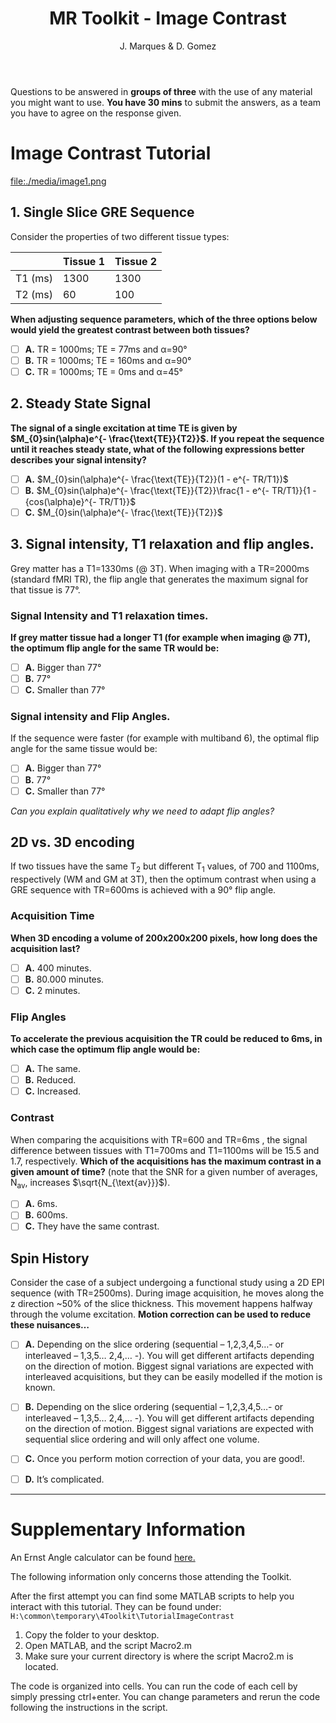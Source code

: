 #+TITLE: MR Toolkit - Image Contrast
#+AUTHOR: J. Marques & D. Gomez

#+OPTIONS: num:nil ^:{}

#+HTML_HEAD: <link rel="stylesheet" type="text/css" href="./css/htmlize.css"/>
#+HTML_HEAD: <link rel="stylesheet" type="text/css" href="./css/readtheorg.css"/>
#+HTML_HEAD: <script src="./js/lib/jquery/jquery.min.js"></script>
#+HTML_HEAD: <script src="./js/lib/bootstrap/bootstrap.min.js"></script>
#+HTML_HEAD: <script type="text/javascript" src="./js/lib/jquery/jquery.stickytableheaders.min.js"></script>
#+HTML_HEAD: <script type="text/javascript" src="./js/readtheorg.js"></script>

#+MACRO: canvas @@html:<div align=center><canvas id="$1"></canvas></div>@@
#+MACRO: TangleAdjustableNumber @@html:<span data-var="$1" class="TKAdjustableNumber" data-min="$3" data-max="$4" data-step="$5">&nbsp;$2</span>@@

#+BEGIN_important
Questions to be answered in *groups of three* with the use of any material you might want to use.
*You have 30 mins* to submit the answers, as a team you have to agree on the response given.
#+END_important


* Image Contrast Tutorial
:PROPERTIES:
:CUSTOM_ID: tutorial-on-image-contrast
:END:

file:./media/image1.png


** 1. Single Slice GRE Sequence

Consider the properties of two different tissue types:

|         | Tissue 1 | Tissue 2 |
|---------+----------+----------|
| T1 (ms) |     1300 |     1300 |
| T2 (ms) |       60 |      100 |

*When adjusting sequence parameters, which of the three options below would yield the greatest contrast between both tissues?*

- [ ] *A.*  TR = 1000ms; TE = 77ms and α=90°
- [ ] *B.*  TR = 1000ms; TE = 160ms and α=90°
- [ ] *C.*  TR = 1000ms; TE = 0ms and α=45°

** 2. Steady State Signal

*The signal of a single excitation at  time TE  is given by $M_{0}sin(\alpha)e^{- \frac{\text{TE}}{T2}}$. If you repeat the sequence until it reaches steady state, what of the following expressions better describes your signal intensity?*

- [ ] *A.*  $M_{0}sin(\alpha)e^{- \frac{\text{TE}}{T2}}(1 - e^{- TR/T1})$
- [ ] *B.*  $M_{0}sin(\alpha)e^{- \frac{\text{TE}}{T2}}\frac{1 - e^{- TR/T1}}{1 - {cos(\alpha)e}^{- TR/T1}}$
- [ ] *C.*  $M_{0}sin(\alpha)e^{- \frac{\text{TE}}{T2}}$

** 3.  Signal intensity, T1 relaxation and flip angles.

Grey matter has a T1=1330ms (@ 3T).  When imaging with a TR=2000ms (standard fMRI TR), the flip angle that generates the maximum signal for that  tissue is 77°.

*** Signal Intensity and T1 relaxation times.

*If grey matter tissue had a longer T1 (for example when imaging @ 7T), the optimum flip angle for the same TR would be:*

- [ ] *A.*  Bigger than 77°
- [ ] *B.*  77°
- [ ] *C.*  Smaller than 77°


*** Signal intensity and Flip Angles.
If the sequence were faster (for example with multiband 6), the optimal flip angle for the same tissue  would be:

- [ ] *A.*  Bigger than 77°
- [ ] *B.*  77°
- [ ] *C.*  Smaller than 77°

/Can you explain qualitatively why we need to adapt  flip angles?/

** 2D vs. 3D encoding

If two tissues have the same T_{2} but different T_{1} values,  of 700 and 1100ms, respectively (WM and GM at 3T), then the optimum contrast when using a  GRE sequence with TR=600ms is achieved with a 90° flip angle. 

*** Acquisition Time

*When 3D encoding a volume of 200x200x200 pixels, how long does the acquisition last?*

- [ ] *A.*  400 minutes.
- [ ] *B.*  80.000 minutes.
- [ ] *C.*  2 minutes.

*** Flip Angles

*To accelerate the previous acquisition the TR could be reduced to 6ms, in which case the optimum flip angle would be:*

- [ ] *A.*  The same.
- [ ] *B.*  Reduced.
- [ ] *C.*  Increased.

*** Contrast
When comparing the acquisitions with TR=600 and TR=6ms , the signal difference between tissues with T1=700ms and T1=1100ms will be 15.5 and 1.7, respectively. *Which of the acquisitions has the maximum contrast in a given amount of time?* (note that the SNR for a given number of averages, N_{av}, increases $\sqrt{N_{\text{av}}}$).

- [ ] *A.*  6ms.
- [ ] *B.*  600ms.
- [ ] *C.*  They have the same contrast.

** Spin History

Consider the case of a subject undergoing a functional study using a 2D EPI sequence (with TR=2500ms). During image acquisition, he moves along the z direction ~50% of the slice thickness. This movement happens halfway through the volume excitation. *Motion correction can be used to reduce these nuisances…*

- [ ] *A.* Depending on the slice ordering (sequential – 1,2,3,4,5…- or interleaved – 1,3,5… 2,4,… -). You will get different artifacts depending on the direction of motion. Biggest signal variations are expected with interleaved acquisitions, but they can be easily modelled if the motion is known.

- [ ] *B.* Depending on the slice ordering (sequential – 1,2,3,4,5…- or interleaved – 1,3,5… 2,4,… -). You will get different artifacts depending on the direction of motion. Biggest signal variations are expected with sequential slice ordering and will only affect one volume.

- [ ] *C.* Once you perform motion correction of your data, you are good!.
- [ ] *D.* It’s complicated.

-----

* Supplementary Information

An Ernst Angle calculator can be found [[http://www.mritoolbox.com/ErnstAngle.html][here.]]

#+BEGIN_note
The following information only concerns those attending the Toolkit. 
#+END_note

After the first attempt you can find some MATLAB scripts to help you interact with this tutorial. They can be found under:
=H:\common\temporary\4Toolkit\TutorialImageContrast=

1. Copy the folder to your desktop. 
2. Open MATLAB, and the script Macro2.m
3. Make sure your current directory is where the script Macro2.m is located.

The code is organized into cells. You can run the code of each cell by simply pressing ctrl+enter. You can change parameters and rerun the code following the instructions in the script.

